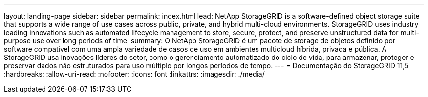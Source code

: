 ---
layout: landing-page 
sidebar: sidebar 
permalink: index.html 
lead: NetApp StorageGRID is a software-defined object storage suite that supports a wide range of use cases across public, private, and hybrid multi-cloud environments. StorageGRID uses industry leading innovations such as automated lifecycle management to store, secure, protect, and preserve unstructured data for multi-purpose use over long periods of time. 
summary: O NetApp StorageGRID é um pacote de storage de objetos definido por software compatível com uma ampla variedade de casos de uso em ambientes multicloud híbrida, privada e pública. A StorageGRID usa inovações líderes do setor, como o gerenciamento automatizado do ciclo de vida, para armazenar, proteger e preservar dados não estruturados para uso múltiplo por longos períodos de tempo. 
---
= Documentação do StorageGRID 11,5
:hardbreaks:
:allow-uri-read: 
:nofooter: 
:icons: font
:linkattrs: 
:imagesdir: ./media/


